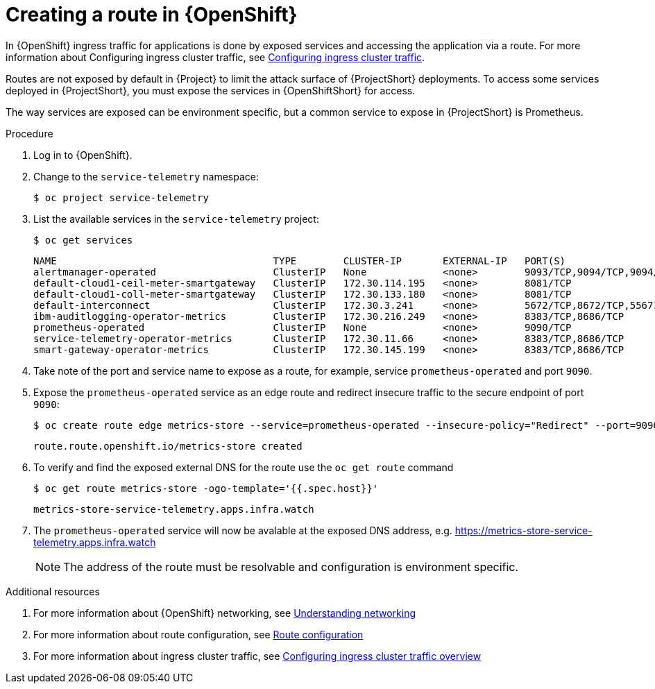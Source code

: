 // Module included in the following assemblies:
//
// <List assemblies here, each on a new line>

// This module can be included from assemblies using the following include statement:
// include::<path>/proc_exposing-routes.adoc[leveloffset=+1]

// The file name and the ID are based on the module title. For example:
// * file name: proc_doing-procedure-a.adoc
// * ID: [id='proc_doing-procedure-a_{context}']
// * Title: = Doing procedure A
//
// The ID is used as an anchor for linking to the module. Avoid changing
// it after the module has been published to ensure existing links are not
// broken.
//
// The `context` attribute enables module reuse. Every module's ID includes
// {context}, which ensures that the module has a unique ID even if it is
// reused multiple times in a guide.
//
// Start the title with a verb, such as Creating or Create. See also
// _Wording of headings_ in _The IBM Style Guide_.
[id="exposing-routes_{context}"]
= Creating a route in {OpenShift}

In {OpenShift} ingress traffic for applications is done by exposed services and accessing the application via a route. For more information about Configuring ingress cluster traffic, see https://docs.openshift.com/container-platform/{SupportedOpenShiftVersion}/networking/configuring_ingress_cluster_traffic/overview-traffic.html[Configuring ingress cluster traffic].

Routes are not exposed by default in {Project} to limit the attack surface of {ProjectShort} deployments. To access some services deployed in {ProjectShort}, you must expose the services in {OpenShiftShort} for access.

The way services are exposed can be environment specific, but a common service to expose in {ProjectShort} is Prometheus.

.Procedure

. Log in to {OpenShift}.
. Change to the `service-telemetry` namespace:
+
[source,bash]
----
$ oc project service-telemetry
----

. List the available services in the `service-telemetry` project:
+
[source,bash]
----
$ oc get services
----
+
[source,bash,,options="nowrap",subs="+quotes"]
----
NAME                                     TYPE        CLUSTER-IP       EXTERNAL-IP   PORT(S)                                         AGE
alertmanager-operated                    ClusterIP   None             <none>        9093/TCP,9094/TCP,9094/UDP                      93m
default-cloud1-ceil-meter-smartgateway   ClusterIP   172.30.114.195   <none>        8081/TCP                                        93m
default-cloud1-coll-meter-smartgateway   ClusterIP   172.30.133.180   <none>        8081/TCP                                        93m
default-interconnect                     ClusterIP   172.30.3.241     <none>        5672/TCP,8672/TCP,55671/TCP,5671/TCP,5673/TCP   93m
ibm-auditlogging-operator-metrics        ClusterIP   172.30.216.249   <none>        8383/TCP,8686/TCP                               11h
prometheus-operated                      ClusterIP   None             <none>        9090/TCP                                        93m
service-telemetry-operator-metrics       ClusterIP   172.30.11.66     <none>        8383/TCP,8686/TCP                               11h
smart-gateway-operator-metrics           ClusterIP   172.30.145.199   <none>        8383/TCP,8686/TCP                               11h
----

. Take note of the port and service name to expose as a route, for example, service `prometheus-operated` and port `9090`.

. Expose the `prometheus-operated` service as an edge route and redirect insecure traffic to the secure endpoint of port `9090`:
+
[source,bash,options="nowrap",subs="+quotes"]
----
$ oc create route edge metrics-store --service=prometheus-operated --insecure-policy="Redirect" --port=9090
----
+
----
route.route.openshift.io/metrics-store created
----

. To verify and find the exposed external DNS for the route use the `oc get route` command
+
[source,bash]
----
$ oc get route metrics-store -ogo-template='{{.spec.host}}'
----
+
----
metrics-store-service-telemetry.apps.infra.watch
----

. The `prometheus-operated` service will now be avalable at the exposed DNS address, e.g. https://metrics-store-service-telemetry.apps.infra.watch
+
[NOTE]
The address of the route must be resolvable and configuration is environment specific.

.Additional resources

. For more information about {OpenShift} networking, see https://docs.openshift.com/container-platform/{SupportedOpenShiftVersion}/networking/understanding-networking.html[Understanding networking]
. For more information about route configuration, see https://docs.openshift.com/container-platform/{SupportedOpenShiftVersion}/networking/routes/route-configuration.html[Route configuration]
. For more information about ingress cluster traffic, see https://docs.openshift.com/container-platform/{SupportedOpenShiftVersion}/networking/configuring_ingress_cluster_traffic/overview-traffic.html[Configuring ingress cluster traffic overview]
